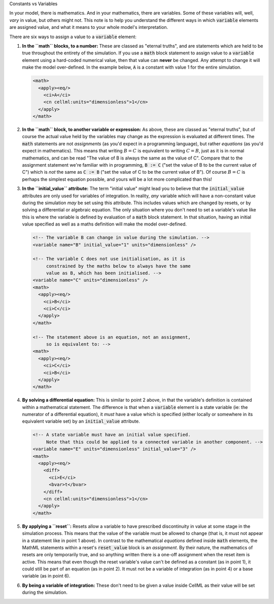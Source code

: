 .. _aside_constant_vs_variable:

.. container:: heading3

    Constants vs Variables

In your model, there is mathematics.
And in your mathematics, there are variables.
Some of these variables will, well, *vary* in value, but others might not.
This note is to help you understand the different ways in which :code:`variable` elements are assigned value, and what it means to your whole model's interpretation.

There are six ways to assign a value to a :code:`variable` element:

1. **In the ``math`` blocks, to a number:** These are classed as "eternal truths", and are statements which are held to be true throughout the entirety of the simulation.
   If you use a :code:`math` block statement to assign value to a :code:`variable` element using a hard-coded numerical value, then that value can **never** be changed.
   Any attempt to change it will make the model over-defined.
   In the example below, :code:`A` is a constant with value 1 for the entire simulation.

   .. code-block:: xml

      <math>
        <apply><eq/>
          <ci>A</ci>
          <cn cellml:units="dimensionless">1</cn>
        </apply>
      </math>

2. **In the ``math`` block, to another variable or expression:**  As above, these are classed as "eternal truths", but of course the actual value held by the variables may change as the expression is evaluated at different times.
   The :code:`math` statements are not *assignments* (as you'd expect in a programming language), but rather *equations* (as you'd expect in mathematics).
   This means that writing :math:`B = C` is equivalent to writing :math:`C = B`, just as it is in normal mathematics, and can be read "The value of B is always the same as the value of C".
   Compare that to the assignment statement we're familiar with in programming, :code:`B := C` ("set the value of B to be the current value of C") which is *not* the same as :code:`C := B` ("set the value of C to be the current value of B").
   Of course :math:`B = C` is perhaps the simplest equation possible, and yours will be a lot more complicated than this!

3. **In the ``initial_value`` attribute:** The term "initial value" might lead you to believe that the :code:`initial_value` attributes are only used for variables of integration.
   In reality, *any* variable which will have a non-constant value during the simulation *may* be set using this attribute.
   This includes values which are changed by resets, or by solving a differential or algebraic equation.
   The only situation where you don't need to set a variable's value like this is where the variable is defined by evaluation of a :code:`math` block statement.
   In that situation, having an initial value specified as well as a maths definition will make the model over-defined.

  .. code-block:: xml

    <!-- The variable B can change in value during the simulation. -->
    <variable name="B" initial_value="1" units="dimensionless" />

    <!-- The variable C does not use initialisation, as it is
         constrained by the maths below to always have the same
         value as B, which has been initialised. -->
    <variable name="C" units="dimensionless" />
    <math>
      <apply><eq/>
        <ci>B</ci>
        <ci>C</ci>
      </apply>
    </math>

    <!-- The statement above is an equation, not an assignment,
         so is equivalent to: -->
    <math>
      <apply><eq/>
        <ci>C</ci>
        <ci>B</ci>
      </apply>
    </math>

4. **By solving a differential equation:** This is similar to point 2 above, in that the variable's definition is contained within a mathematical statement.
   The difference is that when a :code:`variable` element is a state variable (ie: the numerator of a differential equation), it *must* have a value which is specified (either locally or somewhere in its equivalent variable set) by an :code:`initial_value` attribute.

   .. code-block:: xml

      <!-- A state variable must have an initial value specified.
           Note that this could be applied to a connected variable in another component. -->
      <variable name="E" units="dimensionless" initial_value="3" />
      <math>
        <apply><eq/>
          <diff>
            <ci>E</ci>
            <bvar>t</bvar>
          </diff>
          <cn cellml:units="dimensionless">1</cn>
        </apply>
      </math>

5. **By applying a ``reset``:** Resets allow a variable to have prescribed discontinuity in value at some stage in the simulation process.
   This means that the value of the variable must be allowed to change (that is, it must not appear in a statement like in point 1 above).
   In contrast to the mathematical *equations* defined inside :code:`math` elements, the MathML statements within a reset's :code:`reset_value` block is an *assignment*.
   By their nature, the mathematics of resets are only temporarily true, and so anything written there is a one-off assignment when the reset item is active.
   This means that even though the reset variable's value can't be defined as a constant (as in point 1), it could still be part of an equation (as in point 2).
   It must not be a variable of integration (as in point 4) or a base variable (as in point 6).

6. **By being a variable of integration:** These don't need to be given a value inside CellML as their value will be set during the simulation.
